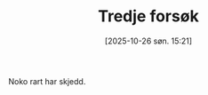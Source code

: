 #+TITLE: Tredje forsøk
#+DATE: [2025-10-26 søn. 15:21]
#+HUGO_SECTION: posts
#+HUGO_BASE_DIR: //wsl.localhost/Ubuntu-22.04/home/aasmund/kvammeselvik

Noko rart har skjedd.


